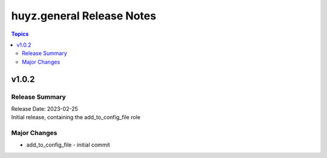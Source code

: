 ==========================
huyz.general Release Notes
==========================

.. contents:: Topics


v1.0.2
======

Release Summary
---------------

| Release Date: 2023-02-25
| Initial release, containing the add_to_config_file role


Major Changes
-------------

- add_to_config_file - initial commit

